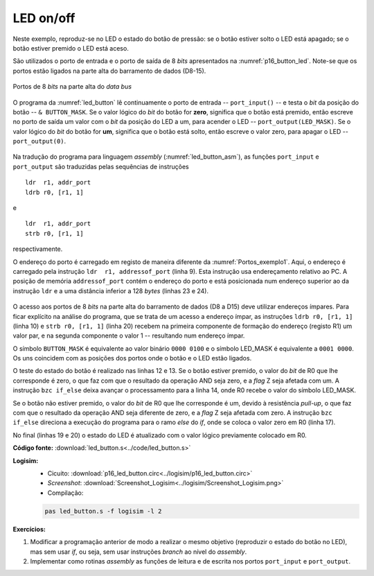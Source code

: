 .. _Portos_exemplo2:

LED on/off
**********

Neste exemplo, reproduz-se no LED o estado do botão de pressão:
se o botão estiver solto o LED está apagado;
se o botão estiver premido o LED está aceso.

São utilizados o porto de entrada e o porto de saída de 8 *bits* apresentados
na :numref:`p16_button_led`.
Note-se que os portos estão ligados na parte alta do barramento de dados (D8-15).

.. figure:: p16_button_led.png
   :name: p16_button_led
   :align: center

   Portos de 8 *bits* na parte alta do *data bus*

O programa da :numref:`led_button` lê continuamente o porto de entrada -- ``port_input()`` --
e testa o *bit* da posição do botão -- ``& BUTTON_MASK``.
Se o valor lógico do *bit* do botão for **zero**, significa que o botão está premido,
então escreve no porto de saída um valor com o *bit* da posição do LED a um,
para acender o LED -- ``port_output(LED_MASK)``.
Se o valor lógico do *bit* do botão for **um**, significa que o botão está solto,
então escreve o valor zero, para apagar o LED -- ``port_output(0)``.

 .. code-block:: c
   :linenos:
   :caption: Programa principal em linguagem C
   :name: led_button

   #define	BUTTON_MASK	(1 << 2)
   #define	LED_MASK	(1 << 4)

   int main() {
   	while (true) {
   		if ((port_input() & BUTTON_MASK) == 0)
   			port_output(LED_MASK);
   		else
   			port_output(0);
   	}
   }

Na tradução do programa para linguagem *assembly* (:numref:`led_button_asm`),
as funções ``port_input`` e ``port_output`` são traduzidas pelas sequências de instruções ::

   ldr  r1, addr_port
   ldrb r0, [r1, 1]

e ::

   ldr  r1, addr_port
   strb r0, [r1, 1]

respectivamente.

O endereço do porto é carregado em registo de maneira diferente da :numref:`Portos_exemplo1`.
Aqui, o endereço é carregado pela instrução ``ldr  r1, addressof_port`` (linha 9). Esta instrução
usa endereçamento relativo ao PC. A posição de memória ``addressof_port`` contém o endereço do porto
e está posicionada num endereço superior ao da instrução ``ldr``
e a uma distância inferior a 128 *bytes* (linhas 23 e 24).

 .. code-block:: asm
   :linenos:
   :caption: Programa principal em linguagem *assembly*
   :name: led_button_asm

   	.equ	BUTTON_MASK, (1 << 2)
   	.equ	LED_MASK, (1 << 4)

   	.equ	PORT_ADDRESS, 0xcc00

   	.text
   main:
   while:
   	ldr	r1, addressof_port
   	ldrb	r0, [r1, 1]
   	mov	r2, BUTTON_MASK
   	and	r0, r0, r2
   	bzc	if_else
   	mov	r0, LED_MASK
   	b	if_end
   if_else:
   	mov	r0, 0
   if_end:
   	ldr	r1, addr_port
   	strb	r0, [r1, 1]
  	b	while

   addressof_port:
   	.word	PORT_ADDRESS

O acesso aos portos de 8 *bits* na parte alta do barramento de dados (D8 a D15)
deve utilizar endereços ímpares.
Para ficar explícito na análise do programa, que se trata de um acesso a endereço ímpar,
as instruções ``ldrb r0, [r1, 1]`` (linha 10) e ``strb r0, [r1, 1]`` (linha 20)
recebem na primeira componente de formação do endereço (registo R1) um valor par,
e na segunda componente o valor 1 -- resultando num endereço ímpar.

O símbolo ``BUTTON_MASK`` é equivalente ao valor binário ``0000 0100``
e o símbolo LED_MASK é equivalente a ``0001 0000``.
Os uns coincidem com as posições dos portos onde o botão e o LED estão ligados.

O teste do estado do botão é realizado nas linhas 12 e 13.
Se o botão estiver premido,
o valor do *bit* de R0 que lhe corresponde é zero,
o que faz com que o resultado da operação AND seja zero, e a *flag* Z seja afetada com um.
A instrução ``bzc if_else`` deixa avançar o processamento para a linha 14,
onde R0 recebe o valor do símbolo LED_MASK.

Se o botão não estiver premido,
o valor do *bit* de R0 que lhe corresponde é um, devido à resistência *pull-up*,
o que faz com que o resultado da operação AND seja diferente de zero,
e a *flag* Z seja afetada com zero.
A instrução ``bzc if_else`` direciona a execução do programa para o ramo *else* do *if*,
onde se coloca o valor zero em R0 (linha 17).

No final (linhas 19 e 20) o estado do LED é atualizado
com o valor lógico previamente colocado em R0.

**Código fonte:** :download:`led_button.s<../code/led_button.s>`

**Logisim:**
   - Cicuito: :download:`p16_led_button.circ<../logisim/p16_led_button.circ>`
   - *Screenshot*: :download:`Screenshot_Logisim<../logisim/Screenshot_Logisim.png>`
   - Compilação:

   .. code-block:: console

      pas led_button.s -f logisim -l 2

**Exercícios:**

1. Modificar a programação anterior de modo a realizar o mesmo objetivo
   (reproduzir o estado do botão no LED), mas sem usar *if*, ou seja, sem usar instruções *branch* ao nível do *assembly*.

2. Implementar como rotinas *assembly* as funções de leitura e de escrita nos portos ``port_input`` e ``port_output``.
